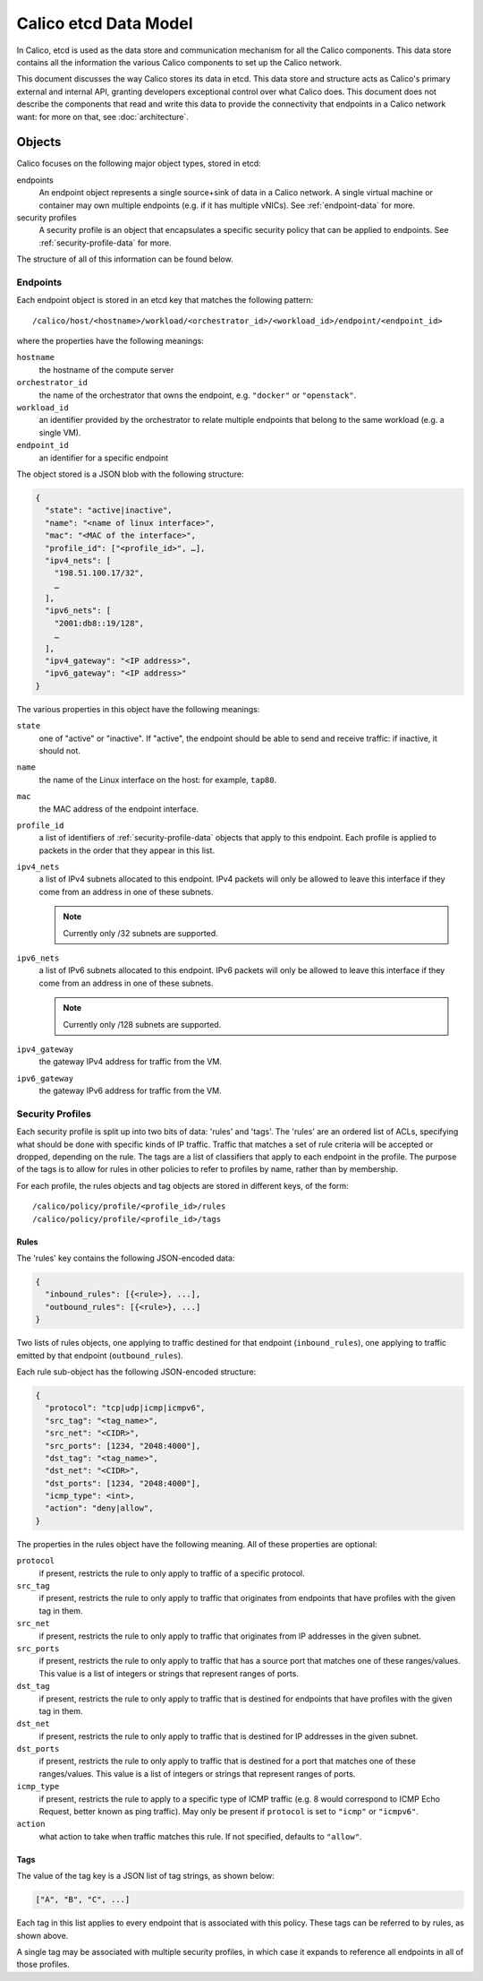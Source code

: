 .. # Copyright (c) Metaswitch Networks 2015. All rights reserved.
   #
   #    Licensed under the Apache License, Version 2.0 (the "License"); you may
   #    not use this file except in compliance with the License. You may obtain
   #    a copy of the License at
   #
   #         http://www.apache.org/licenses/LICENSE-2.0
   #
   #    Unless required by applicable law or agreed to in writing, software
   #    distributed under the License is distributed on an "AS IS" BASIS,
   #    WITHOUT WARRANTIES OR CONDITIONS OF ANY KIND, either express or
   #    implied. See the License for the specific language governing
   #    permissions and limitations under the License.


Calico etcd Data Model
======================

In Calico, etcd is used as the data store and communication mechanism for all
the Calico components. This data store contains all the information the various
Calico components to set up the Calico network.

This document discusses the way Calico stores its data in etcd. This data store
and structure acts as Calico's primary external and internal API, granting
developers exceptional control over what Calico does. This document does not
describe the components that read and write this data to provide the
connectivity that endpoints in a Calico network want: for more on that, see
:doc:`architecture`.

.. _etcd: https://github.com/coreos/etcd

Objects
-------

Calico focuses on the following major object types, stored in etcd:

endpoints
  An endpoint object represents a single source+sink of data in a Calico
  network. A single virtual machine or container may own multiple endpoints
  (e.g. if it has multiple vNICs). See :ref:`endpoint-data` for more.

security profiles
  A security profile is an object that encapsulates a specific security policy
  that can be applied to endpoints. See :ref:`security-profile-data` for more.

The structure of all of this information can be found below.


.. _endpoint-data:

Endpoints
~~~~~~~~~

Each endpoint object is stored in an etcd key that matches the following
pattern::

    /calico/host/<hostname>/workload/<orchestrator_id>/<workload_id>/endpoint/<endpoint_id>

where the properties have the following meanings:

``hostname``
  the hostname of the compute server

``orchestrator_id``
  the name of the orchestrator that owns the endpoint, e.g. ``"docker"`` or
  ``"openstack"``.

``workload_id``
  an identifier provided by the orchestrator to relate multiple endpoints that
  belong to the same workload (e.g. a single VM).

``endpoint_id``
  an identifier for a specific endpoint

The object stored is a JSON blob with the following structure:

.. code-block:: json

    {
      "state": "active|inactive",
      "name": "<name of linux interface>",
      "mac": "<MAC of the interface>",
      "profile_id": ["<profile_id>", …],
      "ipv4_nets": [
        "198.51.100.17/32",
        …
      ],
      "ipv6_nets": [
        "2001:db8::19/128",
        …
      ],
      "ipv4_gateway": "<IP address>",
      "ipv6_gateway": "<IP address>"
    }

The various properties in this object have the following meanings:

``state``
  one of "active" or "inactive". If "active", the endpoint should be able to
  send and receive traffic: if inactive, it should not.

``name``
  the name of the Linux interface on the host: for example, ``tap80``.

``mac``
  the MAC address of the endpoint interface.

``profile_id``
  a list of identifiers of :ref:`security-profile-data` objects that apply to
  this endpoint. Each profile is applied to packets in the order that they
  appear in this list.

``ipv4_nets``
  a list of IPv4 subnets allocated to this endpoint. IPv4 packets will only be
  allowed to leave this interface if they come from an address in one of these
  subnets.

  .. note:: Currently only /32 subnets are supported.

``ipv6_nets``
  a list of IPv6 subnets allocated to this endpoint. IPv6 packets will only be
  allowed to leave this interface if they come from an address in one of these
  subnets.

  .. note:: Currently only /128 subnets are supported.

``ipv4_gateway``
  the gateway IPv4 address for traffic from the VM.

``ipv6_gateway``
  the gateway IPv6 address for traffic from the VM.


.. _security-profile-data:

Security Profiles
~~~~~~~~~~~~~~~~~

Each security profile is split up into two bits of data: 'rules' and 'tags'.
The 'rules' are an ordered list of ACLs, specifying what should be done with
specific kinds of IP traffic. Traffic that matches a set of rule criteria will
be accepted or dropped, depending on the rule. The tags are a list of
classifiers that apply to each endpoint in the profile. The purpose of the
tags is to allow for rules in other policies to refer to profiles by name,
rather than by membership.

For each profile, the rules objects and tag objects are stored in different
keys, of the form::

    /calico/policy/profile/<profile_id>/rules
    /calico/policy/profile/<profile_id>/tags

Rules
^^^^^

The 'rules' key contains the following JSON-encoded data:

.. code-block:: json

    {
      "inbound_rules": [{<rule>}, ...],
      "outbound_rules": [{<rule>}, ...]
    }

Two lists of rules objects, one applying to traffic destined for that endpoint
(``inbound_rules``), one applying to traffic emitted by that endpoint
(``outbound_rules``).

Each rule sub-object has the following JSON-encoded structure:

.. code-block:: json

    {
      "protocol": "tcp|udp|icmp|icmpv6",
      "src_tag": "<tag_name>",
      "src_net": "<CIDR>",
      "src_ports": [1234, "2048:4000"],
      "dst_tag": "<tag_name>",
      "dst_net": "<CIDR>",
      "dst_ports": [1234, "2048:4000"],
      "icmp_type": <int>,
      "action": "deny|allow",
    }

The properties in the rules object have the following meaning. All of these
properties are optional:

``protocol``
  if present, restricts the rule to only apply to traffic of a specific
  protocol.

``src_tag``
  if present, restricts the rule to only apply to traffic that originates from
  endpoints that have profiles with the given tag in them.

``src_net``
  if present, restricts the rule to only apply to traffic that originates from
  IP addresses in the given subnet.

``src_ports``
  if present, restricts the rule to only apply to traffic that has a source
  port that matches one of these ranges/values. This value is a list of
  integers or strings that represent ranges of ports.

``dst_tag``
  if present, restricts the rule to only apply to traffic that is destined for
  endpoints that have profiles with the given tag in them.

``dst_net``
  if present, restricts the rule to only apply to traffic that is destined for
  IP addresses in the given subnet.

``dst_ports``
  if present, restricts the rule to only apply to traffic that is destined for
  a port that matches one of these ranges/values. This value is a list of
  integers or strings that represent ranges of ports.

``icmp_type``
  if present, restricts the rule to apply to a specific type of ICMP traffic
  (e.g. 8 would correspond to ICMP Echo Request, better known as ping traffic).
  May only be present if ``protocol`` is set to ``"icmp"`` or ``"icmpv6"``.

``action``
  what action to take when traffic matches this rule. If not specified,
  defaults to ``"allow"``.

Tags
^^^^

The value of the tag key is a JSON list of tag strings, as shown below:

.. code-block:: json

   ["A", "B", "C", ...]

Each tag in this list applies to every endpoint that is associated with this
policy. These tags can be referred to by rules, as shown above.

A single tag may be associated with multiple security profiles, in which case
it expands to reference all endpoints in all of those profiles.
